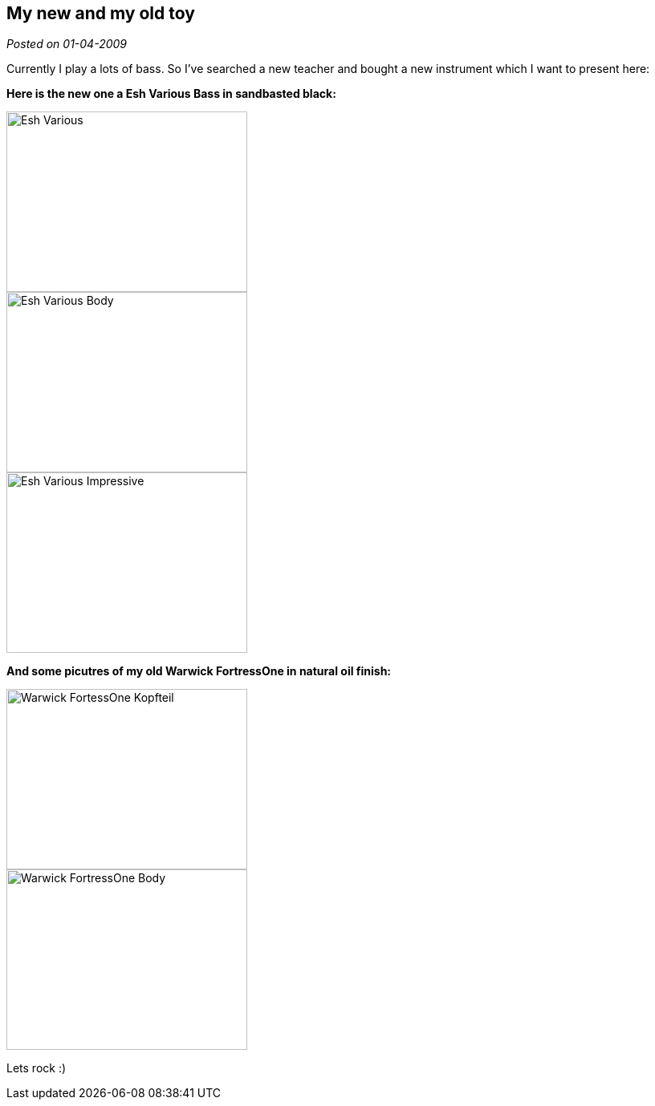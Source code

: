 :site-date: 01-04-2009

== My new and my old toy

_Posted on {site-date}_

Currently I play a lots of bass. So I've searched a new teacher and bought a new instrument which I want to present here:

*Here is the new one a Esh Various Bass in sandbasted black:*
--
image::images/2009/04/Various-4.jpg[Esh Various, 300, 225]
--

--
image::images/2009/04/Various-5.jpg[Esh Various Body, 300, 225]
--

--
image::images/2009/04/Various-3.jpg[Esh Various Impressive, 300, 225]
--

*And some picutres of my old Warwick FortressOne in natural oil finish:*
--
image::images/2009/04/FortressOne-5.jpg[Warwick FortessOne Kopfteil, 300, 225]
--

--
image::images/2009/04/FortressOne-10.jpg[Warwick FortressOne Body, 300, 225]
--

Lets rock :)